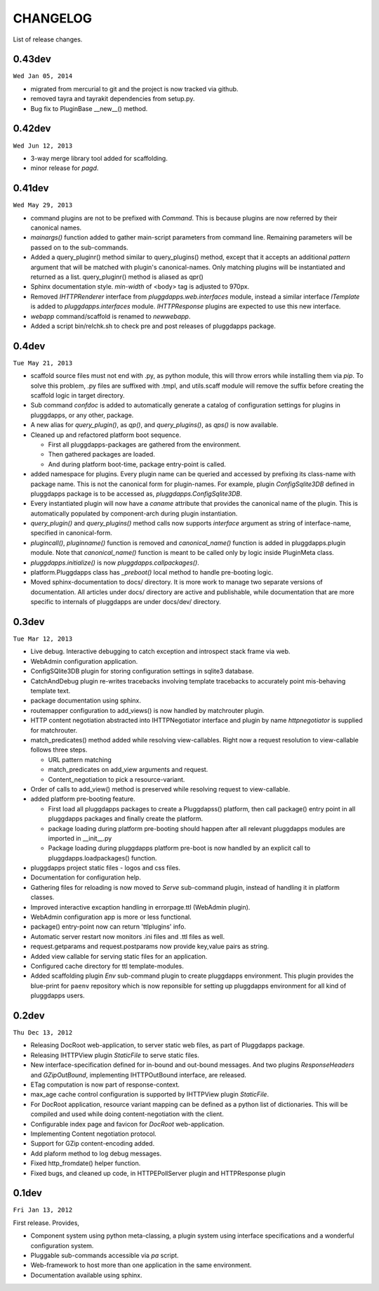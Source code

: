CHANGELOG
=========

List of release changes.

0.43dev
-------

``Wed Jan 05, 2014``

- migrated from mercurial to git and the project is now tracked via github.
- removed tayra and tayrakit dependencies from setup.py.
- Bug fix to PluginBase __new__() method.

0.42dev
-------

``Wed Jun 12, 2013``

- 3-way merge library tool added for scaffolding.
- minor release for `pagd`.

0.41dev
-------

``Wed May 29, 2013``

- command plugins are not to be prefixed with `Command`. This is because
  plugins are now referred by their canonical names.

- `mainargs()` function added to gather main-script parameters from command
  line. Remaining parameters will be passed on to the sub-commands.

- Added a query_pluginr() method similar to query_plugins() method, except that
  it accepts an additional `pattern` argument that will be matched with
  plugin's canonical-names. Only matching plugins will be instantiated and
  returned as a list. query_pluginr() method is aliased as qpr()

- Sphinx documentation style. `min-width` of <body> tag is adjusted to
  970px.

- Removed `IHTTPRenderer` interface from `pluggdapps.web.interfaces`
  module, instead a similar interface `ITemplate` is added to
  `pluggdapps.interfaces` module. `IHTTPResponse` plugins are expected to use
  this new interface.

- `webapp` command/scaffold is renamed to `newwebapp`.

- Added a script bin/relchk.sh to check pre and post releases of pluggdapps
  package.

0.4dev
------

``Tue May 21, 2013``

- scaffold source files must not end with .py, as python module, this will
  throw errors while installing them via `pip`. To solve this problem,
  .py files are suffixed with .tmpl, and utils.scaff module will remove the
  suffix before creating the scaffold logic in target directory.

- Sub command `confdoc` is added to automatically generate a catalog of
  configuration settings for plugins in pluggdapps, or any other, package.

- A new alias for `query_plugin()`, as `qp()`,
  and `query_plugins()`, as `qps()` is now available.

- Cleaned up and refactored platform boot sequence.

  - First all pluggdapps-packages are gathered from the environment.
  - Then gathered packages are loaded.
  - And during platform boot-time, package entry-point is called.

- added namespace for plugins. Every plugin name can be queried and accessed
  by prefixing its class-name with package name. This is not the canonical
  form for plugin-names. For example, plugin `ConfigSqlite3DB` defined
  in pluggdapps package is to be accessed as, `pluggdapps.ConfigSqlite3DB`.

- Every instantiated plugin will now have a `caname` attribute that provides
  the canonical name of the plugin. This is automatically populated by
  component-arch during plugin instantiation.

- `query_plugin()` and `query_plugins()` method calls now supports `interface`
  argument as string of interface-name, specified in canonical-form.

- `plugincall()`, `pluginname()` function is removed and `canonical_name()`
  function is added in pluggdapps.plugin module. Note that `canonical_name()`
  function is meant to be called only by logic inside PluginMeta class.

- `pluggdapps.initialize()` is now `pluggdapps.callpackages()`.

- platform.Pluggdapps class has `_preboot()` local method to handle pre-booting
  logic.

- Moved sphinx-documentation to docs/ directory. It is more work to manage two
  separate versions of documentation. All articles under docs/ directory are
  active and publishable, while documentation that are more specific to
  internals of pluggdapps are under docs/dev/ directory.


0.3dev 
------

``Tue Mar 12, 2013``

- Live debug. Interactive debugging to catch exception and introspect stack
  frame via web.

- WebAdmin configuration application.

- ConfigSQlite3DB plugin for storing configuration settings in sqlite3
  database.

- CatchAndDebug plugin re-writes tracebacks involving template tracebacks to
  accurately point mis-behaving template text.

- package documentation using sphinx.

- routemapper configuration to add_views() is now handled by
  matchrouter plugin.

- HTTP content negotiation abstracted into IHTTPNegotiator
  interface and plugin by name `httpnegotiator` is supplied for
  matchrouter.

- match_predicates() method added while resolving view-callables. Right now a
  request resolution to view-callable follows three steps.

  - URL pattern matching
  - match_predicates on add_view arguments and request.
  - Content_negotiation to pick a resource-variant.

- Order of calls to add_view() method is preserved while resolving request to
  view-callable.

- added platform pre-booting feature.

  - First load all pluggdapps packages to create a Pluggdapss() platform, then
    call package() entry point in all pluggdapps packages and finally create
    the platform.
  - package loading during platform pre-booting should happen after all relevant
    pluggdapps modules are imported in __init__.py
  - Package loading during pluggdapps platform pre-boot is now handled by
    an explicit call to pluggdapps.loadpackages() function.

- pluggdapps project static files - logos and css files.

- Documentation for configuration help.

- Gathering files for reloading is now moved to `Serve` sub-command plugin,
  instead of handling it in platform classes.

- Improved interactive excaption handling in errorpage.ttl (WebAdmin plugin).

- WebAdmin configuration app is more or less functional.

- package() entry-point now can return 'ttlplugins' info.

- Automatic server restart now monitors .ini files and .ttl files as well.

- request.getparams and request.postparams now provide key,value pairs as
  string.

- Added view callable for serving static files for an application.

- Configured cache directory for ttl template-modules.

- Added scaffolding plugin `Env` sub-command plugin to create pluggdapps
  environment. This plugin provides the blue-print for ``paenv`` repository
  which is now reponsible for setting up pluggdapps environment for all kind
  of pluggdapps users.

0.2dev
------

``Thu Dec 13, 2012``

- Releasing DocRoot web-application, to server static web files, as part of 
  Pluggdapps package.

- Releasing IHTTPView plugin `StaticFile` to serve static files.

- New interface-specification defined for in-bound and out-bound
  messages. And two plugins `ResponseHeaders` and `GZipOutBound`, implementing
  IHTTPOutBound interface, are released.

- ETag computation is now part of response-context.

- max_age cache control configuration is supported by IHTTPView plugin
  `StaticFile`.

- For DocRoot application, resource variant mapping can be defined as a python
  list of dictionaries. This will be compiled and used while doing
  content-negotiation with the client.

- Configurable index page and favicon for `DocRoot` web-application.

- Implementing Content negotiation protocol.

- Support for GZip content-encoding added.

- Add plaform method to log debug messages.

- Fixed http_fromdate() helper function.

- Fixed bugs, and cleaned up code, in HTTPEPollServer plugin and HTTPResponse
  plugin

0.1dev
------

``Fri Jan 13, 2012``

First release. Provides,

- Component system using python meta-classing, a plugin system using 
  interface specifications and a wonderful configuration system.

- Pluggable sub-commands accessible via `pa` script.

- Web-framework to host more than one application in the same environment.

- Documentation available using sphinx.

